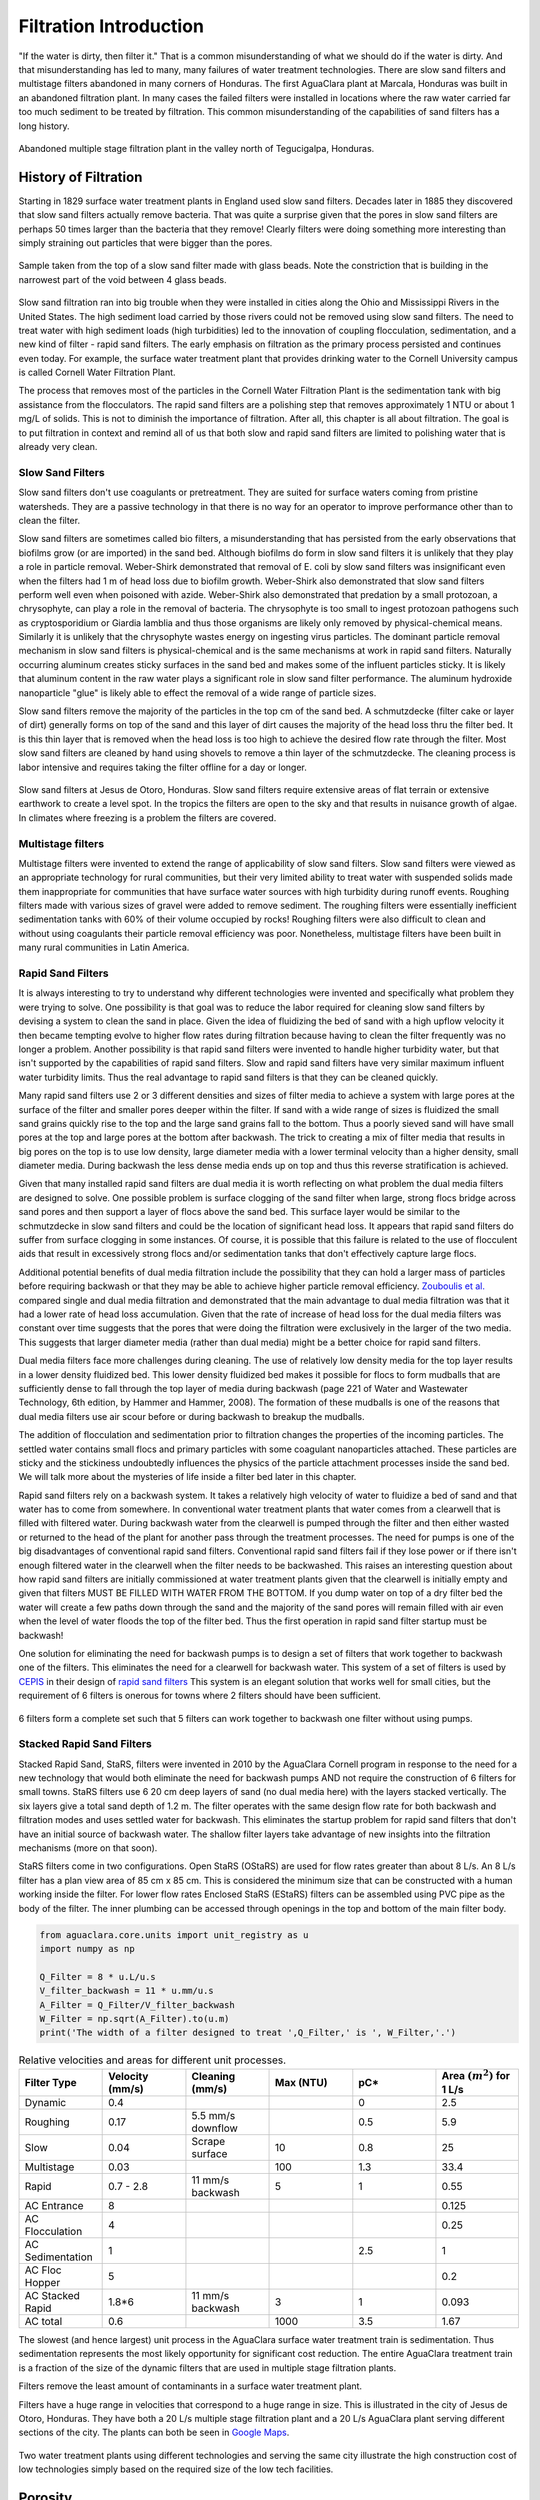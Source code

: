 .. _title_Filtration_Introduction:

************************
Filtration  Introduction
************************

"If the water is dirty, then filter it." That is a common misunderstanding of what we should do if the water is dirty. And that misunderstanding has led to many, many failures of water treatment technologies. There are slow sand filters and multistage filters abandoned in many corners of Honduras. The first AguaClara plant at Marcala, Honduras was built in an abandoned filtration plant. In many cases the failed filters were installed in locations where the raw water carried far too much sediment to be treated by filtration. This common misunderstanding of the capabilities of sand filters has a long history. 

.. _figure_Abandoned_Filtration_Plant:

.. figure:: ../Images/Abandoned_Filtration_Plant.jpg
    :width: 300px
    :align: center
    :alt: photomicrograph

    Abandoned multiple stage filtration plant in the valley north of Tegucigalpa, Honduras.



History of Filtration
======================

Starting in 1829 surface water treatment plants in England used slow sand filters. Decades later in 1885 they discovered that slow sand filters actually remove bacteria. That was quite a surprise given that the pores in slow sand filters are perhaps 50 times larger than the bacteria that they remove! Clearly filters were doing something more interesting than simply straining out particles that were bigger than the pores.

.. _figure_glass_beads_and_flow_constriction:

.. figure:: ../Images/glass_beads_and_flow_constriction.jpg
    :width: 300px
    :align: center
    :alt: photomicrograph

    Sample taken from the top of a slow sand filter made with glass beads. Note the constriction that is building in the narrowest part of the void between 4 glass beads.

Slow sand filtration ran into big trouble when they were installed in cities along the Ohio and Mississippi Rivers in the United States. The high sediment load carried by those rivers could not be removed using slow sand filters. The need to treat water with high sediment loads (high turbidities) led to the innovation of coupling flocculation, sedimentation, and a new kind of filter - rapid sand filters. The early emphasis on filtration as the primary process persisted and continues even today. For example, the surface water treatment plant that provides drinking water to the Cornell University campus is called Cornell Water Filtration Plant.

The process that removes most of the particles in the Cornell Water Filtration Plant is the sedimentation tank with big assistance from the flocculators. The rapid sand filters are a polishing step that removes approximately 1 NTU or about 1 mg/L of solids. This is not to diminish the importance of filtration. After all, this chapter is all about filtration. The goal is to put filtration in context and remind all of us that both slow and rapid sand filters are limited to polishing water that is already very clean.

Slow Sand Filters
-----------------

Slow sand filters don't use coagulants or pretreatment. They are suited for surface waters coming from pristine watersheds. They are a passive technology in that there is no way for an operator to improve performance other than to clean the filter.

Slow sand filters are sometimes called bio filters, a misunderstanding that has persisted from the early observations that biofilms grow (or are imported) in the sand bed. Although biofilms do form in slow sand filters it is unlikely that they play a role in particle removal. Weber-Shirk demonstrated that removal of E. coli by slow sand filters was insignificant even when the filters had 1 m of head loss due to biofilm growth. Weber-Shirk also demonstrated that slow sand filters perform well even when poisoned with azide. Weber-Shirk also demonstrated that predation by a small protozoan, a chrysophyte, can play a role in the removal of bacteria. The chrysophyte is too small to ingest protozoan pathogens such as cryptosporidium or Giardia lamblia and thus those organisms are likely only removed by physical-chemical means. Similarly it is unlikely that the chrysophyte wastes energy on ingesting virus particles. The dominant particle removal mechanism in slow sand filters is physical-chemical and is the same mechanisms at work in rapid sand filters. Naturally occurring aluminum creates sticky surfaces in the sand bed and makes some of the influent particles sticky. It is likely that aluminum content in the raw water plays a significant role in slow sand filter performance. The aluminum hydroxide nanoparticle "glue" is likely able to effect the removal of a wide range of particle sizes.

Slow sand filters remove the majority of the particles in the top cm of the sand bed. A schmutzdecke (filter cake or layer of dirt) generally forms on top of the sand and this layer of dirt causes the majority of the head loss thru the filter bed. It is this thin layer that is removed when the head loss is too high to achieve the desired flow rate through the filter. Most slow sand filters are cleaned by hand using shovels to remove a thin layer of the schmutzdecke. The cleaning process is labor intensive and requires taking the filter offline for a day or longer.

.. _figure_SSF_at_Jesus_de_Otoro:

.. figure:: ../Images/SSF_at_Jesus_de_Otoro.jpg
    :width: 400px
    :align: center
    :alt: filter set

    Slow sand filters at Jesus de Otoro, Honduras. Slow sand filters require extensive areas of flat terrain or extensive earthwork to create a level spot. In the tropics the filters are open to the sky and that results in nuisance growth of algae. In climates where freezing is a problem the filters are covered.

Multistage filters
------------------

Multistage filters were invented to extend the range of applicability of slow sand filters. Slow sand filters were viewed as an appropriate technology for rural communities, but their very limited ability to treat water with suspended solids made them inappropriate for communities that have surface water sources with high turbidity during runoff events. Roughing filters made with various sizes of gravel were added to remove sediment. The roughing filters were essentially inefficient sedimentation tanks with 60% of their volume occupied by rocks! Roughing filters were also difficult to clean and without using coagulants their particle removal efficiency was poor. Nonetheless, multistage filters have been built in many rural communities in Latin America.

Rapid Sand Filters
------------------

It is always interesting to try to understand why different technologies were invented and specifically what problem they were trying to solve. One possibility is that goal was to reduce the labor required for cleaning slow sand filters by devising a system to clean the sand in place. Given the idea of fluidizing the bed of sand with a high upflow velocity it then became tempting evolve to higher flow rates during filtration because having to clean the filter frequently was no longer a problem. Another possibility is that rapid sand filters were invented to handle higher turbidity water, but that isn't supported by the capabilities of rapid sand filters. Slow and rapid sand filters have very similar maximum influent water turbidity limits. Thus the real advantage to rapid sand filters is that they can be cleaned quickly.

Many rapid sand filters use 2 or 3 different densities and sizes of filter media to achieve a system with large pores at the surface of the filter and smaller pores deeper within the filter. If sand with a wide range of sizes is fluidized the small sand grains quickly rise to the top and the large sand grains fall to the bottom. Thus a poorly sieved sand will have small pores at the top and large pores at the bottom after backwash. The trick to creating a mix of filter media that results in big pores on the top is to use low density, large diameter media with a lower terminal velocity than a higher density, small diameter media. During backwash the less dense media ends up on top and thus this reverse stratification is achieved.

Given that many installed rapid sand filters are dual media it is worth reflecting on what problem the dual media filters are designed to solve. One possible problem is surface clogging of the sand filter when large, strong flocs bridge across sand pores and then support a layer of flocs above the sand bed. This surface layer would be similar to the schmutzdecke in slow sand filters and could be the location of significant head loss. It appears that rapid sand filters do suffer from surface clogging in some instances. Of course, it is possible that this failure is related to the use of flocculent aids that result in excessively strong flocs and/or sedimentation tanks that don't effectively capture large flocs.

Additional potential benefits of dual media filtration include the possibility that they can hold a larger mass of particles before requiring backwash or that they may be able to achieve higher particle removal efficiency. `Zouboulis et al. <https://doi.org/10.1016/j.desal.2006.02.102>`_ compared single and dual media filtration and demonstrated that the main advantage to dual media filtration was that it had a lower rate of head loss accumulation. Given that the rate of increase of head loss for the dual media filters was constant over time suggests that the pores that were doing the filtration were exclusively in the larger of the two media. This suggests that larger diameter media (rather than dual media) might be a better choice for rapid sand filters.

Dual media filters face more challenges during cleaning. The use of relatively low density media for the top layer results in a lower density fluidized bed. This lower density fluidized bed makes it possible for flocs to form mudballs that are sufficiently dense to fall through the top layer of media during backwash (page 221 of Water and Wastewater Technology, 6th edition, by Hammer and Hammer, 2008). The formation of these mudballs is one of the reasons that dual media filters use air scour before or during backwash to breakup the mudballs.

The addition of flocculation and sedimentation prior to filtration changes the properties of the incoming particles. The settled water contains small flocs and primary particles with some coagulant nanoparticles attached. These particles are sticky and the stickiness undoubtedly influences the physics of the particle attachment processes inside the sand bed. We will talk more about the mysteries of life inside a filter bed later in this chapter.

Rapid sand filters rely on a backwash system.  It takes a relatively high velocity of water to fluidize a bed of sand and that water has to come from somewhere. In conventional water treatment plants that water comes from a clearwell that is filled with filtered water. During backwash water from the clearwell is pumped through the filter and then either wasted or returned to the head of the plant for another pass through the treatment processes. The need for pumps is one of the big disadvantages of conventional rapid sand filters. Conventional rapid sand filters fail if they lose power or if there isn't enough filtered water in the clearwell when the filter needs to be backwashed. This raises an interesting question about how rapid sand filters are initially commissioned at water treatment plants given that the clearwell is initially empty and given that filters MUST BE FILLED WITH WATER FROM THE BOTTOM. If you dump water on top of a dry filter bed the water will create a few paths down through the sand and the majority of the sand pores will remain filled with air even when the level of water floods the top of the filter bed. Thus the first operation in rapid sand filter startup must be backwash!

One solution for eliminating the need for backwash pumps is to design a set of filters that work together to backwash one of the filters. This eliminates the need for a clearwell for backwash water. This system of a set of filters is used by `CEPIS <http://cepis.org.pe/sobre-el-cepis/>`_ in their design of `rapid sand filters <../_static/references/CEPIS/CEPIS5_Batería_de_filtros.pdf>`_ This system is an elegant solution that works well for small cities, but the requirement of 6 filters is onerous for towns where 2 filters should have been sufficient.

.. _figure_CEPIS_filter_set:

.. figure:: ../Images/CEPIS_filter_set.jpg
    :width: 300px
    :align: center
    :alt: filter set

    6 filters form a complete set such that 5 filters can work together to backwash one filter without using pumps.


Stacked Rapid Sand Filters
--------------------------

Stacked Rapid Sand, StaRS, filters were invented in 2010 by the AguaClara Cornell program in response to the need for a new technology that would both eliminate the need for backwash pumps AND not require the construction of 6 filters for small towns. StaRS filters use 6 20 cm deep layers of sand (no dual media here) with the layers stacked vertically. The six layers give a total sand depth of 1.2 m. The filter operates with the same design flow rate for both backwash and filtration modes and uses settled water for backwash. This eliminates the startup problem for rapid sand filters that don't have an initial source of backwash water. The shallow filter layers take advantage of new insights into the filtration mechanisms (more on that soon).

StaRS filters come in two configurations. Open StaRS (OStaRS) are used for flow rates greater than about 8 L/s. An 8 L/s filter has a plan view area of 85 cm x 85 cm. This is considered the minimum size that can be constructed with a human working inside the filter. For lower flow rates Enclosed StaRS (EStaRS) filters can be assembled using PVC pipe as the body of the filter. The inner plumbing can be accessed through openings in the top and bottom of the main filter body.

.. code:: python

  from aguaclara.core.units import unit_registry as u
  import numpy as np

  Q_Filter = 8 * u.L/u.s
  V_filter_backwash = 11 * u.mm/u.s
  A_Filter = Q_Filter/V_filter_backwash
  W_Filter = np.sqrt(A_Filter).to(u.m)
  print('The width of a filter designed to treat ',Q_Filter,' is ', W_Filter,'.')

.. _table_Net_Velocities:

.. csv-table:: Relative velocities and areas for different unit processes.
   :header: Filter Type, Velocity (mm/s), Cleaning (mm/s), Max (NTU), pC*, Area :math:`(m^2)` for 1 L/s
   :widths: 20, 20, 20, 20, 20, 20
   :align: left

   Dynamic, 0.4, , , 0, 2.5
   Roughing, 0.17, 5.5 mm/s downflow, , 0.5, 5.9
   Slow, 0.04, Scrape surface, 10, 0.8, 25
   Multistage,0.03, , 100, 1.3, 33.4
   Rapid, 0.7 - 2.8, 11 mm/s backwash, 5, 1, 0.55
   AC Entrance, 8, , , , 0.125
   AC Flocculation, 4, , , , 0.25
   AC Sedimentation, 1, , , 2.5, 1
   AC Floc Hopper, 5, , , ,0.2
   AC Stacked Rapid, 1.8*6,11 mm/s backwash,3,1,0.093
   AC total, 0.6, , 1000, 3.5, 1.67

The slowest (and hence largest) unit process in the AguaClara surface water treatment train is sedimentation. Thus sedimentation represents the most likely opportunity for significant cost reduction. The entire AguaClara treatment train is a fraction of the size of the dynamic filters that are used in multiple stage filtration plants.

Filters remove the least amount of contaminants in a surface water treatment plant.

Filters have a huge range in velocities that correspond to a huge range in size. This is illustrated in the city of Jesus de Otoro, Honduras. They have both a 20 L/s multiple stage filtration plant and a 20 L/s AguaClara plant serving different sections of the city. The plants can both be seen in `Google Maps <https://www.google.com/maps/d/u/0/viewer?mid=1Rjl2cfjMn0Pk7E11KVq9A1mlj2Q&ll=14.491993514824715%2C-87.97505904373156&z=16>`_.

.. _figure_Size_of_Jesus_de_Otoro_Plants:

.. figure:: ../Images/Size_of_Jesus_de_Otoro_Plants.png
    :width: 400px
    :align: center
    :alt: filter set

    Two water treatment plants using different technologies and serving the same city illustrate the high construction cost of low technologies simply based on the required size of the low tech facilities.



.. _heading_porosity:

Porosity
========

Porosity of a sand bed refers to the ratio of the void volume to the total volume of the sand bed.

.. math::
  :label: porosity

   \phi_{FiSand} = \frac{\rlap{-} V_{voids}}{\rlap{-} V_{total}}


Porosity is determined by the geometry of the material and the size distribution (or uniformity of the particle sizes) and not by the average size of the particles. If you have three different sized spheres (such as  1 um clay, 0.2 mm sand, and 1 cm gravel) in three different buckets, each bucket will have the same porosity as seen in :numref:`figure_porosity`. To minimize the porosity, the three materials could be mixed because the smaller materials would be filling the pore space of the larger material.

.. _figure_porosity:

.. figure:: ../Images/figure_porosity.png
    :align: center
    :alt: This figure illustrates how different sized materials have the same total bulk porosity

    Within each box, the spheres are different sizes. However the total porosity is the same. To minimize the pore space, the smaller particles could be used to fill the spore space between the larger particles, though in a filter this is not necessarily ideal.

One way that the relative size of particles is characterized is by describing the size of the smallest 10% of grains, and the smallest 60% of grains. That is:

:math:`D_{10}` = the sieve size that passes 10% by mass of sand through

:math:`D_{60}` = the sieve size that passes 60% by mass of sand through

:math:`D_{10}` is used for particle removal models, and :math:`D_{60}` is used for hydraulic modeling.

The ratio of the two is the uniformity coefficient:

.. math::
  :label: uniformity_coefficient

    UC = \frac{D_{60}}{D_{10}}

The uniformity coefficient describes the uniformity of the sand. A :math:`UC = 1` indicates that every grain of sand is the same size, which is the ideal case. A large :math:`UC` is indicative of a wide range of grain sizes which will result in stratification of the sand bed after backwash with fine sand on top. This will result in more rapid development of head loss during filtration. The fine sand on top will also expand more during backwash and could result in loss of sand during backwash.


During backwash, the sand is fluidized and the sand bed expands. This expansion causes a change in porosity of the sand bed (as the volume of water occupied by the sand is increased). The porosity and height of the sand bed are directly related through the following equation:

.. math::
  :label: backwash_porosity

   \phi_{FiSandBw} = \frac{\phi_{FiSand} H_{FiSand} A_{Fi} + \left( H_{FiSandBw} - H_{FiSand} \right) A_{Fi}}{H_{FiSandBw} A_{Fi}}

| Such that:
| :math:`\phi_{FiSandBw}` = sand porosity during backwash
| :math:`\phi_{FiSand}` = settled sand porosity
| :math:`H_{FiSand}` = height of sand in the filter
| :math:`H_{FiSandBw}` = height of sand during backwash
| :math:`A_{Fi}` = filter area

From this it becomes possible to directly relate porosity (as above) to the filter expansion ratio, which is simply the ratio of the heights of the expanded sand bed and the settled sand bed:

.. math::
  :label: filter_expansion_ratio

  \Pi_{FiBw} = \frac{H_{FiSandBw}}{H_{FiSand}}

| Such that:
| :math:`\Pi_{FiBw}` = the expansion ratio value
| :math:`H_{FiSand}` = height of sand in the filter
| :math:`H_{FiSandBw}` = height of sand during backwash



.. _CLean_Sand_Head_loss:

Filtration Clean Bed Head loss
==============================

The Carman Kozeny Equation, an adaptation of the Hagen-Poiseuille Equation :eq:`` describes the head loss through a clean bed during filtration. The Ergun Equation :eq:`eq_Ergun` can also be used to estimate head loss in porous media.

.. math::
  :label: eq_Carman_Kozeny

   \frac{h_l}{H_{FiSand}} = 36 k \frac{\left( 1 - \phi_{FiSand} \right)^2}{\phi_{FiSand}^3} \frac{\nu \bar v_a}{g D_{60}^2}

| where
| :math:`h_l` = head loss in sand bed
| :math:`H_{FiSand}` = the sand bed depth/length of flow paths
| :math:`\phi_{FiSand}` = porosity of sand
| :math:`\nu` = kinematic viscosity
| :math:`\bar v_a` = the approach velocity (the velocity the water would have if the filter didn't have any sand!)
| :math:`D_{60}` = the size of the sand
| :math:`g` = gravity
| :math:`k` = Kozeny constant (5 for most filtration cases)

This equation is valid for Reynolds numbers less than 6. Where:
:math:`{\rm Re}  = \frac{D_{60} \bar v_a}{\nu}`



.. _backwash_head_loss_force_balance:

Backwash Head Loss
==================

To determine the head loss during backwash a force balance can be performed between the water and the sand per unit of filter area (thus pressure values will be yielded). A schematic for this system is shown below:

.. _figure_force_balance:

.. figure:: ../Images/figure_force_balance.png
    :align: center
    :width: 50%
    :alt: This figure is a simplified schematic of the filter force balance

    The pressure required to hold up the fluidized sand must equal the pressure in the manometer.


The pressure from the water in the manometer:

.. math::

  P_{Manometer} = \rho_{Water} g \left( H_{W_1} + H_{W_2} + \phi_{FiSand} H_{FiSand} \right) + \rho_{Sand} g \left( 1 - \phi_{FiSand} \right) H_{FiSand}

| Such that:
| :math:`P_{Manometer} =` total height from the bottom of the filter to the inlet box
| :math:`\rho_{Water} =` density of water
| :math:`H_{W_1} =` the distnace from the top of the settled sand bed to the water surface in the filter
| :math:`H_{W_2} =` the height of the water below the sand bed but within the filter
| :math:`\phi_{FiSand} =` porosity of sand
| :math:`H_{FiSand} =` height of the filter bed
| :math:`\rho_{Sand} =` density of sand

The pressure from the sand and water in the filter:

.. math::
  P_{Manometer} = \rho_{Water} g \left( H_{W_1} + H_{W_2} + H_{FiSand} + h_{l_{FiBw}} \right)


| Such that:
| :math:`h_{l_{FiBw}} =` the difference in height of the inlet and water surface height during backwash; the backwash head loss


Setting them equal for a force balance:

.. math::

  \rho_{Water} g \left( H_{W_1} + H_{W_2} + \phi_{FiSand} H_{FiSand} \right) + \rho_{Sand} g \left( 1 - \phi_{FiSand} \right) H_{FiSand} = \rho_{Water} g \left( H_{W_1} + H_{W_2} + H_{FiSand} + h_{l_{FiBw}} \right)

Which simplifies to:

.. math::

  h_{l_{FiBw}} = \frac{\rho_{Sand} - \rho_{Water}}{\rho_{Water}} \left( 1 - \phi_{FiSand} \right) H_{FiSand}

  or

  h_{l_{FiBw}} = H_{FiSand} \left( 1 - \phi_{FiSand} \right)  \left( \frac{\rho_{Sand}}{\rho_{Water}} - 1 \right)

This result gives a ratio of the head loss during backwash to the height difference during forward operation. With :math:`\phi_{FiSand} = 0.4` and :math:`\rho_{Sand} = 2650 kg/m^3` the value of this ratio is:

.. math::
  :label: eq_Min_Fluidization_Velocity

  \left( 1- \Phi_{FiSand} \right) \left( \frac{\rho_{FiSand}}{\rho_{Water}} - 1 \right) = 0.99


Minimum Fluidization Velocity
=============================

The minimum fluidization velocity for a sand bed can be obtained by setting the head loss through the sand (Equation :eq:`eq_Carman_Kozeny`) equal to the head required to suspend the sand bed (Equation :eq:`eq_Min_Fluidization_Velocity`).

Using these two equations the minimum velocity for sand fluidization can be found!

.. math::
  :label: minimum_fluidization_velocity_sand

  \bar v_{MinFluidization} = \frac{\phi_{FiSand}^3 g D_{60}^2}{36 k \nu \left( 1 - \phi_{FiSand} \right)} \left( \frac{\rho_{Sand}}{\rho_{Water}} - 1 \right)

From this equation it can easily be seen that if the diameter of the sand at the top is half the diameter of the sand at the bottom, it will fluidize at one quarter the velocity. This result indicates that fluidization occurring at the top of the filter does **not** imply that the sand at the bottom of the filter is fluidized.


Filtration Theory
=================

Filters are used to remove particles and thus we'd like to be able to predict particle removal efficiency in a filter. Unfortunately we don't yet have equations that describe particle removal by sand filtration. This is a very unpleasant surprise. It is as if we were designing a suspension bridge and didn't have any equations describing the relationship between the tension in the cables and the load they are supporting. We only have an equation describing what the cables do when there isn't any additional load. In the case of filtration we only have clean bed filtration models that attempt to describe what happens before the filter begins to remove particles.

Reflection: How did we get to 2019 without a model for filter performance? There may be several reasons for the lack of a filtration model. Here are a few ideas.
 - The lack of data acquisition systems in university laboratories means that very few rapid sand filters were operated and evaluated for full filter runs in laboratory settings
 - The Environmental Engineering fixation on jar tests as the way to model water treatment plants provided no method to test filtration and thus most university laboratories only experimented with batch operation and not continuous flow.
 - Filtration models were borrowed from air filtration (`Yao et al, 1971 <https://pubs.acs.org/doi/abs/10.1021/es60058a005>`_) and thus did not take into account that the coagulant nanoparticles made particle attachment to surfaces very favorable.
 - Filtration models only modeled the clean bed phase(the first few minutes of a filter run) before particles were deposited and began altering the geometry of the pores.

Clean bed filtration models include an equation first presented by Iwasaki in 1937 that suggested that particle removal occurred as a first order process with respect to depth. This simplifies to

.. math::
  :label: filter_Iwasaki

    pC^* \propto \frac{L}{D_{sand}}

where L is the depth of the sand in the column. This suggests that increasing the depth of sand in a filter would dramatically improve performance.

It is quite amazing that we have no useful models for sand filter performance after more than a century of using sand filters as a required process in converting surface waters into safe drinking water. Fortunately we have plenty of clues suggesting what is happening inside filters and at the level of the particles traveling through the pores.

The movie in :numref:`figure_Active_zone_model` illustrates that the classic performance of a rapid sand filter as a function of time could be explained by the presence of an active filtration zone that slowly progresses down through the filter as the pores become fully loaded. But that begs the question of what determines "fully loaded."


.. _figure_Active_zone_model:

.. figure:: ../Images/Active_zone_model.png
   :target: https://youtu.be/II0cfH80nrI
   :width: 400px
   :align: center

   Movie illustrating how effluent turbidity connects to deposition of particles within a sand bed.

The linear increase in head loss with time (see :numref:`figure_Head_loss_vs_time`) is a remarkable and surprising property of depth filtration. The deposition of particles in a pore would change the flow geometry, increase the flow velocity, and increase the head loss across the pore. As each particle is deposited in the pore it would be expected to have an increasing impact on head loss as the flow area is decreased and the flow velocity increases.  Head loss due to the flow expansion downstream from the flow constriction is proportional to the velocity squared. Thus we would not expect head loss across a pore to increase linearly with time.


.. _figure_Head_loss_vs_time:

.. figure:: ../Images/Head_loss_vs_time.png
   :width: 800px
   :align: center
   :alt: Head loss increases linearly with time

   Head loss through a filter increases linearly with time under conditions of constant influent turbidity.

The data is trying to tell us something. The head loss through a filter does increase linearly with time and with the amount of solids that have been captured by the filter. Our hypothesis is that the number of fully loaded pores is increasing linearly with time. To understand how this might be working we need to delve into the filter and imagine what must be happening in the pores as particles are flowing by.

:numref:`figure_Deposition_at_constrictions` illustrates that particles that are carried by the fluid can come into contact with the walls of the pores where the streamlines converge. Clean bed filtration models predict that this process of interception is significant even for clean beds. As a pore begins to fill due to particle deposition, the flow constriction becomes even more severe and thus the capture efficiency increases. This would suggest that a pore would rapidly fill with flocs until it became so clogged that the flow of water through the pore effectively stopped.

.. _figure_Deposition_at_constrictions:

.. figure:: ../Images/Deposition_at_constrictions.png
   :target: https://youtu.be/Odp6uwqJmMc
   :width: 300px
   :align: center

   Movie illustrating that particles are transported closer to sand surfaces where streamlines converge.

If pores clogged completely, then sand filters would clog as soon as one layer of pores was filled. There must be another process that is preventing pores from clogging. We hypothesize that flocs can't attach to the filter surfaces when the fluid drag on the floc exceeds the strength of the bonds between the coagulant nanoparticles and the particle and pore surfaces. Thus as pores grow smaller due to deposition it becomes more difficult for incoming flocs to attach. Instead, the flocs are shoved right through the pore even if it means the floc has to undergo significant deformation to squeeze through.


.. _figure_Flocs_teleporting:

.. figure:: ../Images/Flocs_teleport.png
   :target: https://youtu.be/lgfggRX_Wgs
   :width: 300px
   :align: center

   Movie showing flocs flowing through a pore created by sand grains. (Credit `Filter_Constrictions team Spring 2018 <https://github.com/AguaClara/filter-constrictions>`_)

The story is beginning to emerge. Converging streamlines result in flocs touching previously deposited particles in the flow constriction and attaching. As the flow constriction becomes even smaller the fluid drag on particles that attempt to attach to the pore becomes too great and the particles are forced through the constriction. At that point the pore is fully loaded. However, fully loaded does not mean that the void is full of flocs. It just means that the constriction is as small as it can get given the strength of the coagulant nanoparticle bonds and the fluid drag on the flocs.

Pores at the upstream end of the filter are fully loaded first and then remain relatively unchanged for the duration of the filter run. Thus the active filtration zone is pushed deeper into the filter bed. At any one time there are likely a series of pores that are partially loaded and thus actively filling. The number of pores in series that are actively filling is not yet known, but it is clear that the particle removal efficiency of a filter must be related to the number of actively filling pores in series.

The active filtration zone is progressing through the filter at a constant velocity. The number of fully loaded pores is increasing linearly with time! That is why head loss increases linearly with time.

The poor performance at the beginning of a filter run is because the clean zone isn't a good filter. This suggests that dual media filters are pointless because the smaller media at the downstream end of the filter remains clean and doesn't actually do anything. If this is correct, then multimedia filters can be replaced with a single larger media size.

As coagulant dose increases
 - flocs are larger and thus they fill the pores faster and thus the active zone moves faster through the filter
 - large flocs are removed more efficiently and thus the active zone is thinner (fewer active pores in series)
 - thinner active zone results in faster failure (higher slope of turbidity vs time during failure)
 - larger flocs results in faster failure (higher slope of turbidity vs time during failure)

As sand size increases
 - There are fewer pores and thus fewer constrictions and thus less head loss at the end of the filter run
 - Each constriction requires more particles to build and thus there is less head loss per mass of particles removed.

What about particle removal efficiency?
---------------------------------------

This is the multi-decade old question that challenges us to continue our research. What determines how many particles sneak through a water treatment plant? We've learned that flocculation runs out of steam because the primary particles only want to collide with other primary particles and thus they start taking forever to collide as they become scarce. The floc blanket likely acts like a series of collectors (can't say it is like a filter because it doesn't have stationary constrictions). This would suggest that more floc blanket is always better. Some primary particles make it through the floc blanket. What determines how many of those primary particles make it through the filter? It must depend on the geometry of every constriction. Large flocs are easy to capture in a sand filter. Primary particles are much more difficult to capture. Large flocs tend to fill up the first unfilled pore they come to. Thus large flocs tend to take active pores out of service. This suggests that the influent floc size distribution might influence filter performance. See :ref:`heading_Shear_big_flocs_to_improve_filter_performance` for an analysis of the feasibility of breaking up flocs at the point of injection into the sand bed.



`Zouboulis et al. <https://doi.org/10.1016/j.desal.2006.02.102>`_ found that dual media filter produced water of slighly higher turbidity and it produced significantly less head loss than a single media filter. This comparison was
